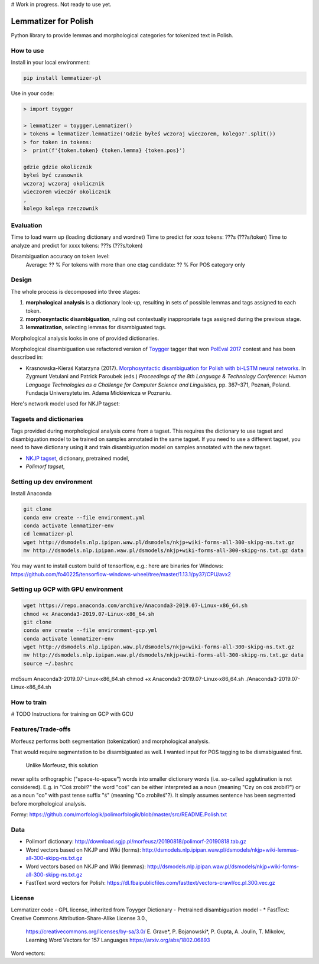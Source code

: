 # Work in progress. Not ready to use yet.


Lemmatizer for Polish
=====================

Python library to provide lemmas and morphological categories for tokenized text in Polish.

How to use
----------

Install in your local environment:

.. code:: console

  pip install lemmatizer-pl

Use in your code:

.. code:: python

  > import toygger

  > lemmatizer = toygger.Lemmatizer()
  > tokens = lemmatizer.lemmatize('Gdzie byłeś wczoraj wieczorem, kolego?'.split())
  > for token in tokens:
  >  print(f'{token.token} {token.lemma} {token.pos}')

  gdzie gdzie okolicznik
  byłeś być czasownik
  wczoraj wczoraj okolicznik
  wieczorem wieczór okolicznik
  ,
  kolego kolega rzeczownik

Evaluation
----------

Time to load warm up (loading dictionary and wordnet)
Time to predict for xxxx tokens: ???s (???s/token)
Time to analyze and predict for xxxx tokens: ???s (???s/token)

Disambiguation accuracy on token level:
  Average: ?? %
  For tokens with more than one ctag candidate: ?? %
  For POS category only


Design
------

The whole process is decomposed into three stages:

1. **morphological analysis** is a dictionary look-up, resulting in sets of
   possible lemmas and tags assigned to each token.
2. **morphosyntactic disambiguation**, ruling out contextually inappropriate
   tags assigned during the previous stage.
3. **lemmatization**, selecting lemmas for disambiguated tags.

Morphological analysis looks in one of provided dictionaries.

Morphological disambiguation use refactored version of `Toygger`_ tagger that won `PolEval 2017`_
contest and has been described in:

* Krasnowska-Kieraś Katarzyna (2017). `Morphosyntactic disambiguation for Polish with bi-LSTM neural networks`_.
  In Zygmunt Vetulani and Patrick Paroubek (eds.) *Proceedings of the 8th Language &
  Technology Conference: Human Language Technologies as a Challenge for Computer Science and
  Linguistics*, pp. 367–371, Poznań, Poland. Fundacja Uniwersytetu im. Adama Mickiewicza w Poznaniu.

.. _Toygger: http://mozart.ipipan.waw.pl/~kkrasnowska/PolEval/src/SCWAD-tagger/
.. _PolEval 2017: http://2017.poleval.pl/
.. _Morphosyntactic disambiguation for Polish with bi-LSTM neural networks: PolEval1-2.pdf

Here's network model used for NKJP tagset:

.. image:: nkjp-model.png

Tagsets and dictionaries
------------------------

Tags provided during morphological analysis come from a tagset. This requires the dictionary to
use tagset and disambiguation model to be trained on samples annotated in the same tagset.
If you need to use a different tagset, you need to have dictionary using it and train disambiguation
model on samples annotated with the new tagset.

* `NKJP tagset`_, dictionary, pretrained model,
* `Polimorf tagset`,

.. _NKJP tagset: http://nkjp.pl/poliqarp/help/ense2.html



Setting up dev environment
--------------------------

Install Anaconda

.. code:: console

  git clone
  conda env create --file environment.yml
  conda activate lemmatizer-env
  cd lemmatizer-pl
  wget http://dsmodels.nlp.ipipan.waw.pl/dsmodels/nkjp+wiki-forms-all-300-skipg-ns.txt.gz
  mv http://dsmodels.nlp.ipipan.waw.pl/dsmodels/nkjp+wiki-forms-all-300-skipg-ns.txt.gz data

You may want to install custom build of tensorflow, e.g.: here are binaries for Windows:
https://github.com/fo40225/tensorflow-windows-wheel/tree/master/1.13.1/py37/CPU/avx2

Setting up GCP with GPU environment
------------------------------------

.. code:: console

  wget https://repo.anaconda.com/archive/Anaconda3-2019.07-Linux-x86_64.sh
  chmod +x Anaconda3-2019.07-Linux-x86_64.sh
  git clone
  conda env create --file environment-gcp.yml
  conda activate lemmatizer-env
  wget http://dsmodels.nlp.ipipan.waw.pl/dsmodels/nkjp+wiki-forms-all-300-skipg-ns.txt.gz
  mv http://dsmodels.nlp.ipipan.waw.pl/dsmodels/nkjp+wiki-forms-all-300-skipg-ns.txt.gz data
  source ~/.bashrc

md5sum Anaconda3-2019.07-Linux-x86_64.sh
chmod +x Anaconda3-2019.07-Linux-x86_64.sh
./Anaconda3-2019.07-Linux-x86_64.sh



How to train
------------

# TODO Instructions for training on GCP with GCU



Features/Trade-offs
-------------------

Morfeusz performs both segmentation (tokenization) and morphological analysis.

That would require segmentation to be disambiguated as well. I wanted input for POS tagging to be
dismabiguated first.


 Unlike Morfeusz, this solution
never splits orthographic ("space-to-space") words into smaller dictionary words
(i.e. so-called agglutination is not considered). E.g. in "Coś zrobił?" the word "coś" can be either
interpreted as a noun (meaning "Czy on coś zrobił?") or as a noun "co" with past tense suffix "ś"
(meaning "Co zrobiłeś"?). It simply assumes sentence has been segmented before morphological
analysis.

Formy:
https://github.com/morfologik/polimorfologik/blob/master/src/README.Polish.txt




Data
----

* Polimorf dictionary: http://download.sgjp.pl/morfeusz/20190818/polimorf-20190818.tab.gz
* Word vectors based on NKJP and Wiki (forms): http://dsmodels.nlp.ipipan.waw.pl/dsmodels/nkjp+wiki-lemmas-all-300-skipg-ns.txt.gz
* Word vectors based on NKJP and Wiki (lemmas): http://dsmodels.nlp.ipipan.waw.pl/dsmodels/nkjp+wiki-forms-all-300-skipg-ns.txt.gz
* FastText word vectors for Polish: https://dl.fbaipublicfiles.com/fasttext/vectors-crawl/cc.pl.300.vec.gz

License
-------

Lemmatizer code - GPL license, inherited from Toyyger
Dictionary -
Pretrained disambiguation model -
* FastText: Creative Commons Attribution-Share-Alike License 3.0.,
            https://creativecommons.org/licenses/by-sa/3.0/
            E. Grave*, P. Bojanowski*, P. Gupta, A. Joulin, T. Mikolov, Learning Word Vectors for 157 Languages
            https://arxiv.org/abs/1802.06893
Word vectors:

